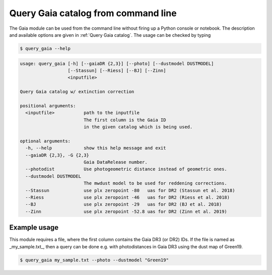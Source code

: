 Query Gaia catalog from command line
====================================

The Gaia module can be used from the command line without firing up a Python console or notebook. The description and available options are given in :ref:`Query Gaia catalog`. The usage can be checked by typing

.. code-block:: console

   $ query_gaia --help


.. code-block:: console

    usage: query_gaia [-h] [--gaiaDR {2,3}] [--photo] [--dustmodel DUSTMODEL]
                      [--Stassun] [--Riess] [--BJ] [--Zinn]
                      <inputfile>

    Query Gaia catalog w/ extinction correction

    positional arguments:
      <inputfile>           path to the inputfile
                            The first column is the Gaia ID
                            in the given catalog which is being used.

    optional arguments:
      -h, --help            show this help message and exit
      --gaiaDR {2,3}, -G {2,3}
                            Gaia DataRelease number.
      --photodist           Use photogeometric distance instead of geometric ones.
      --dustmodel DUSTMODEL
                            The mwdust model to be used for reddening corrections.
      --Stassun             use plx zeropoint -80   uas for DR2 (Stassun et al. 2018)
      --Riess               use plx zeropoint -46   uas for DR2 (Riess et al. 2018)
      --BJ                  use plx zeropoint -29   uas for DR2 (BJ et al. 2018)
      --Zinn                use plx zeropoint -52.8 uas for DR2 (Zinn et al. 2019)

Example usage
-------------

This module requires a file, where the first column contains the Gaia DR3 (or DR2) IDs. If the file is named as _my_sample.txt_, then a query can be done e.g. with photodistances in Gaia DR3 using the dust map of Green19.

.. code-block:: console

   $ query_gaia my_sample.txt --photo --dustmodel "Green19"

